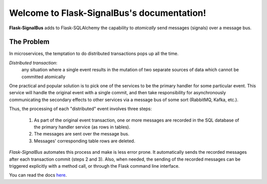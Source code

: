 Welcome to Flask-SignalBus's documentation!
===========================================

**Flask-SignalBus** adds to Flask-SQLAlchemy the capability to
*atomically* send messages (signals) over a message bus.

The Problem
```````````

In microservices, the temptation to do distributed transactions pops
up all the time.

*Distributed transaction*:
  any situation where a single event results in the mutation of two
  separate sources of data which cannot be committed atomically

One practical and popular solution is to pick one of the services to
be the primary handler for some particular event. This service will
handle the original event with a single commit, and then take
responsibility for asynchronously communicating the secondary effects
to other services via a message bus of some sort (RabbitMQ, Kafka,
etc.).

Thus, the processing of each "distributed" event involves three steps:

  1. As part of the original event transaction, one or more messages
     are recorded in the SQL database of the primary handler service
     (as rows in tables).

  2. The messages are sent over the message bus.

  3. Messages' corresponding table rows are deleted.

*Flask-SignalBus* automates this process and make is less error prone.
It automatically sends the recorded messages after each transaction
commit (steps 2 and 3). Also, when needed, the sending of the recorded
messages can be triggered explicitly with a method call, or through
the Flask command line interface.

You can read the docs `here`_.


.. _here: https://flask-signalbus.readthedocs.io/en/latest/
